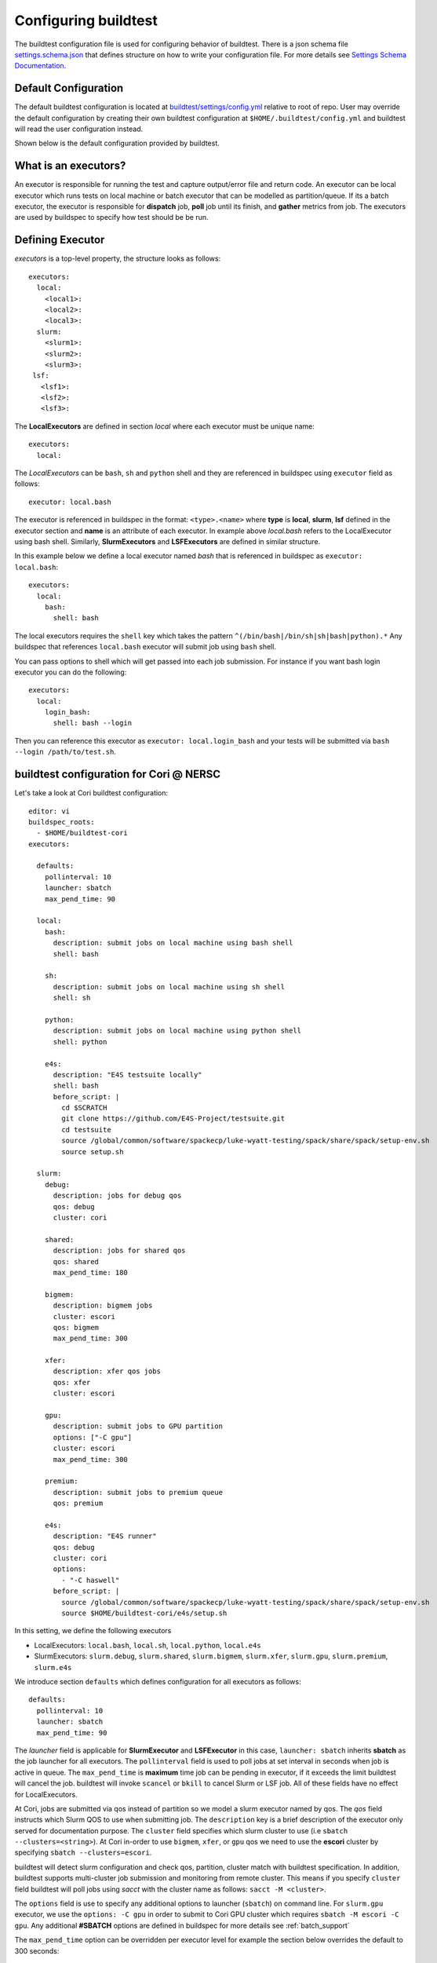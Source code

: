 .. _configuring_buildtest:

Configuring buildtest
======================

The buildtest configuration file is used for configuring behavior of buildtest.
There is a json schema file `settings.schema.json <https://raw.githubusercontent.com/buildtesters/buildtest/devel/buildtest/schemas/settings.schema.json>`_
that defines structure on how to write your configuration file. For more details
see `Settings Schema Documentation <https://buildtesters.github.io/buildtest/pages/schemadocs/settings.html>`_.


Default Configuration
-----------------------

The default buildtest configuration  is located at `buildtest/settings/config.yml <https://raw.githubusercontent.com/buildtesters/buildtest/devel/buildtest/settings/config.yml>`_
relative to root of repo. User may override the default configuration by creating
their own buildtest configuration at ``$HOME/.buildtest/config.yml`` and buildtest
will read the user configuration instead.

Shown below is the default configuration provided by buildtest.

.. program-output:: cat ../buildtest/settings/config.yml

.. _configuring_executors:

What is an executors?
----------------------

An executor is responsible for running the test and capture output/error file and
return code. An executor can be local executor which runs tests on local machine or
batch executor that can be modelled as partition/queue. If its a batch executor, the
executor is responsible for **dispatch** job, **poll** job until its finish, and
**gather** metrics from job. The executors are used by buildspec to specify how
test should be be run.

Defining Executor
--------------------

`executors` is a top-level property, the structure looks as follows::

  executors:
    local:
      <local1>:
      <local2>:
      <local3>:
    slurm:
      <slurm1>:
      <slurm2>:
      <slurm3>:
   lsf:
     <lsf1>:
     <lsf2>:
     <lsf3>:

The **LocalExecutors** are defined in section `local` where each executor must be
unique name::

  executors:
    local:

The *LocalExecutors* can be ``bash``, ``sh`` and ``python`` shell and they are
referenced in buildspec using ``executor`` field as follows::

    executor: local.bash

The executor is referenced in buildspec in the format: ``<type>.<name>`` where
**type** is **local**, **slurm**, **lsf** defined in the executor section and **name**
is an attribute of each executor. In example above `local.bash` refers to the LocalExecutor
using bash shell. Similarly, **SlurmExecutors** and **LSFExecutors** are defined
in similar structure.

In this example below we define a local executor named `bash` that is referenced
in buildspec as ``executor: local.bash``::

    executors:
      local:
        bash:
          shell: bash

The local executors requires the ``shell`` key which takes the pattern
``^(/bin/bash|/bin/sh|sh|bash|python).*`` Any buildspec that references ``local.bash``
executor will submit job using ``bash`` shell.

You can pass options to shell which will get passed into each job submission.
For instance if you want bash login executor you can do the following::

    executors:
      local:
        login_bash:
          shell: bash --login

Then you can reference this executor as ``executor: local.login_bash`` and your
tests will be submitted via ``bash --login /path/to/test.sh``.

.. _slurm_executors:

buildtest configuration for Cori @ NERSC
------------------------------------------

Let's take a look at Cori buildtest configuration::


    editor: vi
    buildspec_roots:
      - $HOME/buildtest-cori
    executors:

      defaults:
        pollinterval: 10
        launcher: sbatch
        max_pend_time: 90

      local:
        bash:
          description: submit jobs on local machine using bash shell
          shell: bash

        sh:
          description: submit jobs on local machine using sh shell
          shell: sh

        python:
          description: submit jobs on local machine using python shell
          shell: python

        e4s:
          description: "E4S testsuite locally"
          shell: bash
          before_script: |
            cd $SCRATCH
            git clone https://github.com/E4S-Project/testsuite.git
            cd testsuite
            source /global/common/software/spackecp/luke-wyatt-testing/spack/share/spack/setup-env.sh
            source setup.sh

      slurm:
        debug:
          description: jobs for debug qos
          qos: debug
          cluster: cori

        shared:
          description: jobs for shared qos
          qos: shared
          max_pend_time: 180

        bigmem:
          description: bigmem jobs
          cluster: escori
          qos: bigmem
          max_pend_time: 300

        xfer:
          description: xfer qos jobs
          qos: xfer
          cluster: escori

        gpu:
          description: submit jobs to GPU partition
          options: ["-C gpu"]
          cluster: escori
          max_pend_time: 300

        premium:
          description: submit jobs to premium queue
          qos: premium

        e4s:
          description: "E4S runner"
          qos: debug
          cluster: cori
          options:
            - "-C haswell"
          before_script: |
            source /global/common/software/spackecp/luke-wyatt-testing/spack/share/spack/setup-env.sh
            source $HOME/buildtest-cori/e4s/setup.sh

In this setting, we define the following executors

- LocalExecutors: ``local.bash``, ``local.sh``, ``local.python``, ``local.e4s``
- SlurmExecutors: ``slurm.debug``, ``slurm.shared``, ``slurm.bigmem``, ``slurm.xfer``, ``slurm.gpu``, ``slurm.premium``, ``slurm.e4s``


We introduce section ``defaults`` which defines configuration for all executors
as follows::

      defaults:
        pollinterval: 10
        launcher: sbatch
        max_pend_time: 90

The `launcher` field is applicable for **SlurmExecutor** and **LSFExecutor** in this
case, ``launcher: sbatch`` inherits **sbatch** as the job launcher for all executors.
The ``pollinterval`` field is used  to poll jobs at set interval in seconds
when job is active in queue. The ``max_pend_time`` is **maximum** time job can be pending
in executor, if it exceeds the limit buildtest will cancel the job. buildtest will
invoke ``scancel`` or ``bkill`` to cancel Slurm or LSF job. All of these fields have
no effect for LocalExecutors.

At Cori, jobs are submitted via qos instead of partition so we model a slurm executor
named by qos. The `qos` field instructs which Slurm QOS to use when submitting job.
The ``description`` key is a brief description of the executor only served for
documentation purpose. The ``cluster`` field specifies which slurm cluster to use
(i.e ``sbatch --clusters=<string>``). At Cori in-order to use ``bigmem``, ``xfer``,
or ``gpu`` qos we need to use the **escori** cluster by specifying
``sbatch --clusters=escori``.

buildtest will detect slurm configuration and check qos, partition, cluster
match with buildtest specification. In addition, buildtest supports multi-cluster
job submission and monitoring from remote cluster. This means if you specify
``cluster`` field buildtest will poll jobs using `sacct` with the
cluster name as follows: ``sacct -M <cluster>``.

The ``options`` field is use to specify any additional options to launcher (``sbatch``)
on command line. For ``slurm.gpu`` executor, we use the ``options: -C gpu``
in order to submit to Cori GPU cluster which requires ``sbatch -M escori -C gpu``.
Any additional **#SBATCH** options are
defined in buildspec for more details see :ref:`batch_support`

The ``max_pend_time`` option can be overridden per executor level for example the
section below overrides the default to 300 seconds::

        bigmem:
          description: bigmem jobs
          cluster: escori
          qos: bigmem
          max_pend_time: 300

The ``max_pend_time`` is used to cancel job only if job is pending in queue, not if it
is in run state. buildtest starts a timer at job submission to every ``pollinterval``
seconds check if job has exceeded **max_pend_time** only if job is in **PENDING** (SLURM)
or **PEND** (LSF). If job exceeds this limit buildtest will cancel job using ``scancel``
or ``bkill`` depending on the scheduler. Buildtest will remove cancel jobs and remove
from poll queue, in addition cancelled jobs won't be reported in test report.

.. _buildspec_roots:

buildspec roots
-----------------

buildtest can discover buildspec using ``buildspec_roots`` keyword. This field is a list
of directory paths to search for buildspecs. For example we clone the repo
https://github.com/buildtesters/buildtest-cori at **$HOME/buildtest-cori** and assign
this to `buildspec_roots`::

    buildspec_roots:
      - $HOME/buildtest-cori

If you run ``buildtest buildspec find --clear`` it will detect all buildspecs in
buildspec_roots. buildtest will find all `.yml` extension. By default buildtest will
add the ``$BUILDTEST_ROOT/tutorials`` to search path, where $BUILDTEST_ROOT is root
of buildtest repo.

before_script and after_script for executors
---------------------------------------------

Often times, you may want to run a set of commands before or after tests for more than
one test. For this reason, we support ``before_script`` and ``after_script`` section
per executor which is of string type where you can specify multi-line commands.

This can be demonstrated with this executor name **local.e4s** responsible for
building `E4S Testsuite <https://github.com/E4S-Project/testsuite>`_::

    e4s:
      description: "E4S testsuite locally"
      shell: bash
      before_script: |
        cd $SCRATCH
        git clone https://github.com/E4S-Project/testsuite.git
        cd testsuite
        source /global/common/software/spackecp/luke-wyatt-testing/spack/share/spack/setup-env.sh
        source setup.sh

For the `e4s` executor we attempt to clone E4S Testsuite in $SCRATCH and activate
a spack environment and initialize E4S Testsuite.  buildtest will write a
``before_script.sh`` and ``after_script.sh`` for every executor.
This can be found in ``var/executors`` directory as shown below::

    $ tree var/executors/
    var/executors/
    |-- local.bash
    |   |-- after_script.sh
    |   `-- before_script.sh
    |-- local.e4s
    |   |-- after_script.sh
    |   `-- before_script.sh
    |-- local.python
    |   |-- after_script.sh
    |   `-- before_script.sh
    |-- local.sh
    |   |-- after_script.sh
    |   `-- before_script.sh


    4 directories, 8 files

The ``before_script`` and ``after_script`` field is available for all executors and
if its not specified the file will be empty. Every test will source the before
and after script for the given executor.

The ``editor: vi`` is used to open buildspecs in `vi` editor, this is used by commands like
``buildtest buildspec edit`` see :ref:`editing_buildspecs`. The `editor` field can
be `vi`, `vim`, `nano`, or `emacs`.

buildtest configuration for Ascent @ OLCF
------------------------------------------

`Ascent <https://docs.olcf.ornl.gov/systems/ascent_user_guide.html>`_ is a training
system for Summit at OLCF, which is using a IBM Load Sharing
Facility (LSF) as their batch scheduler. Ascent has two
queues `batch` and `test`. To define LSF Executor we set
top-level key `lsf` in `executors` section.

The default launcher is `bsub` which can be defined under ``defaults``. The
``pollinterval`` will poll LSF jobs every 10 seconds using ``bjobs``. The
``pollinterval`` accepts a range between `10` - `300` seconds as defined in
schema. In order to avoid polling scheduler excessively pick a number that is best
suitable for your site::

    editor: vi
    executors:
      defaults:
        launcher: bsub
        pollinterval: 10
      local:
        bash:
          description: submit jobs on local machine using bash shell
          shell: bash

        sh:
          description: submit jobs on local machine using sh shell
          shell: sh

        python:
          description: submit jobs on local machine using python shell
          shell: python
      lsf:
        batch:
          queue: batch
        test:
          queue: test


CLI to buildtest configuration
-----------------------------------------------

The ``buildtest config`` command provides access to buildtest configuration, shown
below is the command usage.


.. program-output:: cat docgen/buildtest_config_--help.txt


View buildtest configuration
~~~~~~~~~~~~~~~~~~~~~~~~~~~~~

If you want to view buildtest configuration you can run::

    buildtest config view

Shown below is an example output.

.. program-output:: cat docgen/config-view.txt


Validate buildtest configuration
~~~~~~~~~~~~~~~~~~~~~~~~~~~~~~~~~

To check if your buildtest settings is valid, run ``buildtest config validate``.
This will validate your ``settings.yml`` with the schema **settings.schema.json**.
The output will be the following.

.. program-output:: cat docgen/config-validate.txt

If there is an error during validation, the output from **jsonschema.exceptions.ValidationError**
will be displayed in terminal. For example the error below indicates there was an error
on ``editor`` key in **config** object which expects the editor to be one of the
enum types [``vi``, ``vim``, ``nano``, ``emacs``]::

    $ buildtest config validate
    Traceback (most recent call last):
      File "/Users/siddiq90/.local/share/virtualenvs/buildtest-1gHVG2Pd/bin/buildtest", line 11, in <module>
        load_entry_point('buildtest', 'console_scripts', 'buildtest')()
      File "/Users/siddiq90/Documents/buildtest/buildtest/main.py", line 32, in main
        check_settings()
      File "/Users/siddiq90/Documents/buildtest/buildtest/config.py", line 71, in check_settings
        validate(instance=user_schema, schema=config_schema)
      File "/Users/siddiq90/.local/share/virtualenvs/buildtest-1gHVG2Pd/lib/python3.7/site-packages/jsonschema/validators.py", line 899, in validate
        raise error
    jsonschema.exceptions.ValidationError: 'gedit' is not one of ['vi', 'vim', 'nano', 'emacs']

    Failed validating 'enum' in schema['properties']['config']['properties']['editor']:
        {'default': 'vim',
         'enum': ['vi', 'vim', 'nano', 'emacs'],
         'type': 'string'}

    On instance['config']['editor']:
        'gedit'


Configuration Summary
~~~~~~~~~~~~~~~~~~~~~~

You can get a summary of buildtest using ``buildtest config summary``, this will
display information from several sources into one single command along.

.. program-output:: cat docgen/config-summary.txt


Example Configurations
-------------------------

buildtest provides a few example configurations for configuring buildtest this
can be retrieved by running ``buildtest schema -n settings.schema.json --examples``
or short option (``-e``), which will validate each example with schema file
``settings.schema.json``.

.. program-output:: cat docgen/schemas/settings-examples.txt

If you want to retrieve full json schema file run
``buildtest schema -n settings.schema.json --json`` or short option ``-j``
